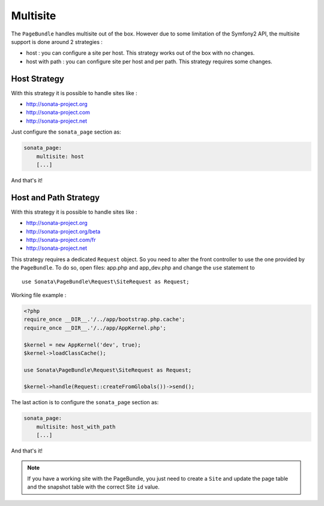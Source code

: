 Multisite
=========

The ``PageBundle`` handles multisite out of the box. However due to some 
limitation of the Symfony2 API, the multisite support is done around 2 strategies :

* host : you can configure a site per host. This strategy works out of the box 
  with no changes.
* host with path : you can configure site per host and per path. This strategy 
  requires some changes.


Host Strategy
---------------

With this strategy it is possible to handle sites like :

* http://sonata-project.org
* http://sonata-project.com
* http://sonata-project.net

Just configure the ``sonata_page`` section as:

.. code-block:: yaml

    sonata_page:
        multisite: host
        [...]

And that's it!


Host and Path Strategy
------------------------

With this strategy it is possible to handle sites like :

* http://sonata-project.org
* http://sonata-project.org/beta
* http://sonata-project.com/fr
* http://sonata-project.net


This strategy requires a dedicated ``Request`` object. So you need to alter the 
front controller to use the one provided by the ``PageBundle``. To do so, open 
files: app.php and app_dev.php and change the ``use`` statement to ::

    use Sonata\PageBundle\Request\SiteRequest as Request;

Working file example :

.. code-block:: php

    <?php
    require_once __DIR__.'/../app/bootstrap.php.cache';
    require_once __DIR__.'/../app/AppKernel.php';

    $kernel = new AppKernel('dev', true);
    $kernel->loadClassCache();

    use Sonata\PageBundle\Request\SiteRequest as Request;

    $kernel->handle(Request::createFromGlobals())->send();

The last action is to configure the ``sonata_page`` section as:

.. code-block:: yaml

    sonata_page:
        multisite: host_with_path
        [...]

And that's it!


.. note::

    If you have a working site with the PageBundle, you just need to create a 
    ``Site`` and update the page table and the snapshot table with the correct 
    Site ``id`` value.
